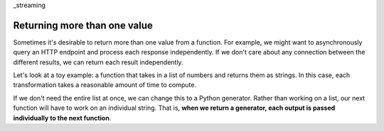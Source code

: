 _streaming

Returning more than one value
-----------------------------

Sometimes it's desirable to return more than one value from a function.
For example, we might want to asynchronously query an HTTP endpoint and process each response independently.
If we don't care about any connection between the different results,
we can return each result independently.

Let's look at a toy example:
a function that takes in a list of numbers and returns them as strings.
In this case, each transformation takes a reasonable amount of time to compute.

.. code :: python
  #!/usr/bin/env python3
  # -*- coding: utf-8 -*-
  """
  NumString:0.0.1-SNAPSHOT Service
  """
  import nstack

  class Service(nstack.BaseService):
      def stringToNum (self, xs):
          return [self.transform(x) for x in xs]
      
      def transform(self, x):
          time.sleep(5) # TODO: Work out how to make this more efficient
          return str(x)

If we don't need the entire list at once, we can change this to a Python generator.
Rather than working on a list, our next function will have to work on an individual string.
That is, **when we return a generator, each output is passed individually to the next function**.


.. code :: python
  #!/usr/bin/env python3
  # -*- coding: utf-8 -*-
  """
  NumString:0.0.1-SNAPSHOT Service
  """
  import nstack

  class Service(nstack.BaseService):
      def stringToNum (self, xs):
          return (self.transform(x) for x in xs)
      
      def transform(self, x):
          time.sleep(5) # TODO: Work out how to make this more efficient
          return str(x)

